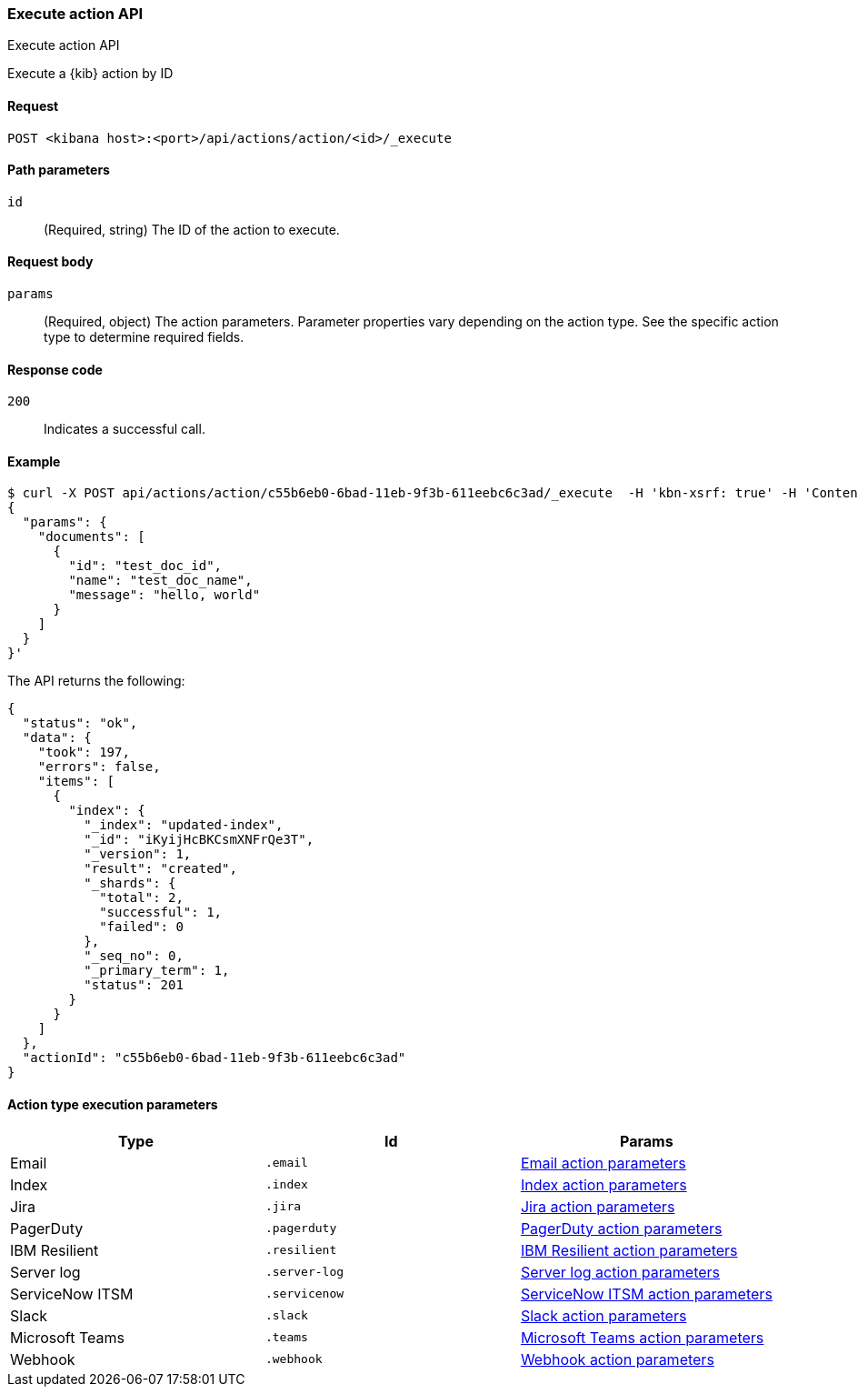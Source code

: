[[actions-and-connectors-api-execute]]
=== Execute action API
++++
<titleabbrev>Execute action API</titleabbrev>
++++

Execute a {kib} action by ID

[[actions-and-connectors-api-execute-request]]
==== Request

`POST <kibana host>:<port>/api/actions/action/<id>/_execute`

[[actions-and-connectors-api-execute-params]]
==== Path parameters

`id`::
  (Required, string) The ID of the action to execute.

[[actions-and-connectors-api-execute-request-body]]
==== Request body

`params`::
  (Required, object) The action parameters. Parameter properties vary depending on
  the action type. See the specific action type to determine required fields.

[[actions-and-connectors-api-execute-codes]]
==== Response code

`200`::
    Indicates a successful call.

[[actions-and-connectors-api-execute-example]]
==== Example

[source,sh]
--------------------------------------------------
$ curl -X POST api/actions/action/c55b6eb0-6bad-11eb-9f3b-611eebc6c3ad/_execute  -H 'kbn-xsrf: true' -H 'Content-Type: application/json' -d '
{
  "params": {
    "documents": [
      {
        "id": "test_doc_id",
        "name": "test_doc_name",
        "message": "hello, world"
      }
    ]
  }
}'
--------------------------------------------------
// KIBANA

The API returns the following:

[source,sh]
--------------------------------------------------
{
  "status": "ok",
  "data": {
    "took": 197,
    "errors": false,
    "items": [
      {
        "index": {
          "_index": "updated-index",
          "_id": "iKyijHcBKCsmXNFrQe3T",
          "_version": 1,
          "result": "created",
          "_shards": {
            "total": 2,
            "successful": 1,
            "failed": 0
          },
          "_seq_no": 0,
          "_primary_term": 1,
          "status": 201
        }
      }
    ]
  },
  "actionId": "c55b6eb0-6bad-11eb-9f3b-611eebc6c3ad"
}
--------------------------------------------------

==== Action type execution parameters

[options="header"]
|===

| Type | Id | Params

| Email
| `.email`
| <<email-action-configuration, Email action parameters>>

| Index
| `.index`
| <<index-action-configuration, Index action parameters>>

| Jira
| `.jira`
| <<jira-action-configuration, Jira action parameters>>

| PagerDuty
| `.pagerduty`
| <<pagerduty-action-configuration, PagerDuty action parameters>>

| IBM Resilient
| `.resilient`
| <<resilient-action-configuration, IBM Resilient action parameters>>

| Server log
| `.server-log`
| <<server-log-action-configuration, Server log action parameters>>

| ServiceNow ITSM
| `.servicenow`
| <<servicenow-action-configuration, ServiceNow ITSM action parameters>>

| Slack
| `.slack`
| <<slack-action-configuration, Slack action parameters>>

| Microsoft Teams
| `.teams`
| <<teams-action-configuration, Microsoft Teams action parameters>>

| Webhook
| `.webhook`
| <<webhook-action-configuration, Webhook action parameters>>

|===